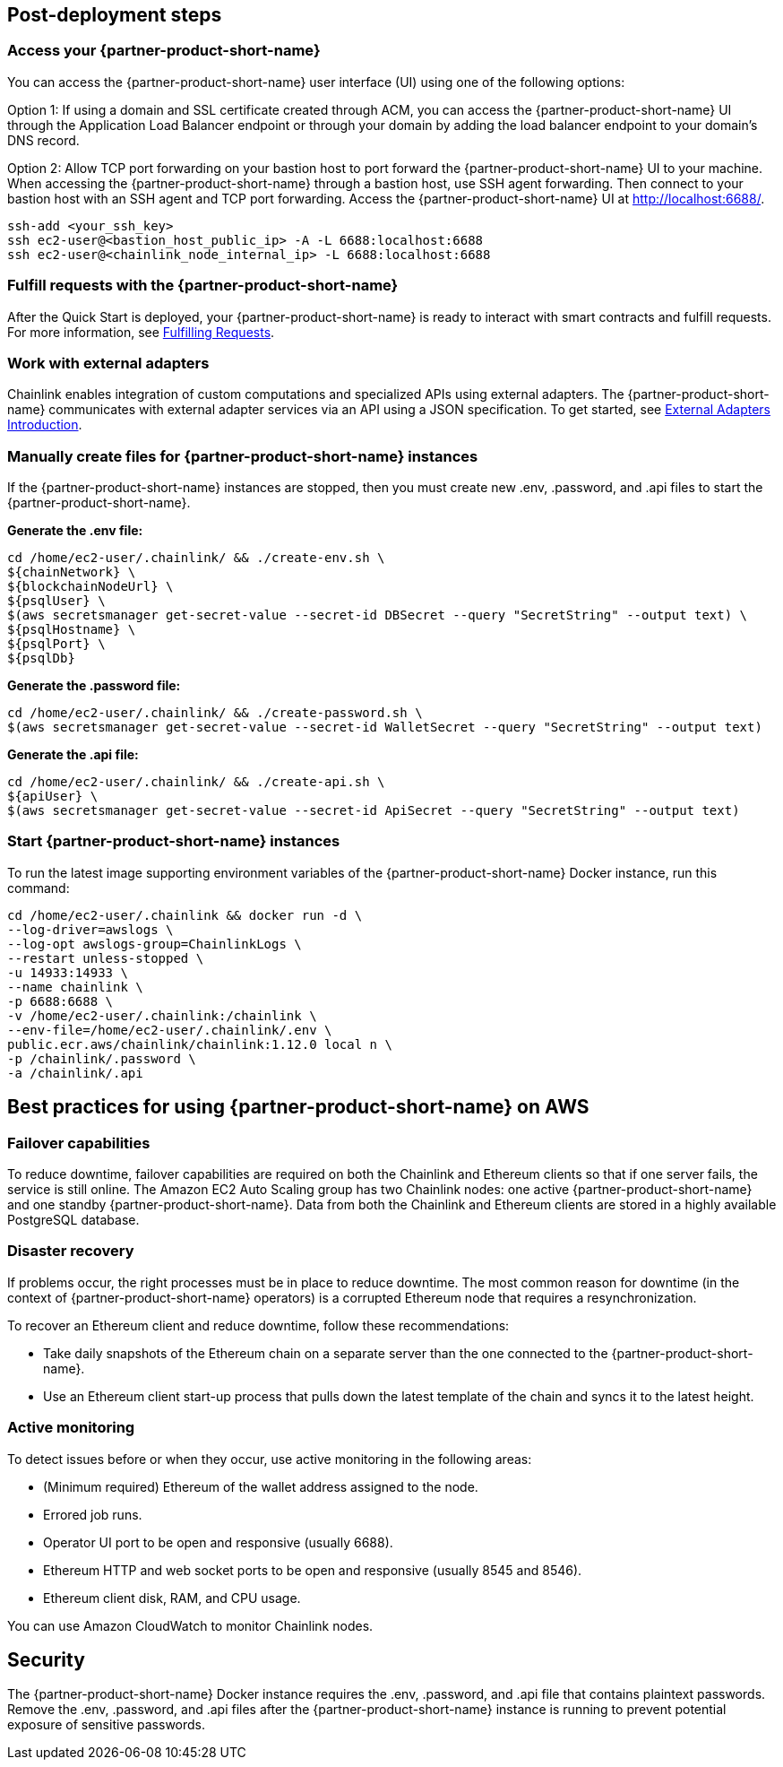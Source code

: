 == Post-deployment steps

=== Access your {partner-product-short-name}
You can access the {partner-product-short-name} user interface (UI) using one of the following options: 

Option 1: If using a domain and SSL certificate created through ACM, you can access the {partner-product-short-name} UI through the Application Load Balancer endpoint or through your domain by adding the load balancer endpoint to your domain's DNS record.

Option 2: Allow TCP port forwarding on your bastion host to port forward the {partner-product-short-name} UI to your machine. When accessing the {partner-product-short-name} through a bastion host, use SSH agent forwarding. Then connect to your bastion host with an SSH agent and TCP port forwarding. Access the {partner-product-short-name} UI at http://localhost:6688/. 

....
ssh-add <your_ssh_key>
ssh ec2-user@<bastion_host_public_ip> -A -L 6688:localhost:6688
ssh ec2-user@<chainlink_node_internal_ip> -L 6688:localhost:6688
....

=== Fulfill requests with the {partner-product-short-name}
After the Quick Start is deployed, your {partner-product-short-name} is ready to interact with smart contracts and fulfill requests. For more information, see https://docs.chain.link/docs/fulfilling-requests/[Fulfilling Requests^].

=== Work with external adapters
Chainlink enables integration of custom computations and specialized APIs using external adapters. The {partner-product-short-name} communicates with external adapter services via an API using a JSON specification. To get started, see https://docs.chain.link/docs/external-adapters/[External Adapters Introduction^].

=== Manually create files for {partner-product-short-name} instances
If the {partner-product-short-name} instances are stopped, then you must create new .env, .password, and .api files to start the {partner-product-short-name}.

*Generate the .env file:*
....
cd /home/ec2-user/.chainlink/ && ./create-env.sh \
${chainNetwork} \
${blockchainNodeUrl} \
${psqlUser} \
$(aws secretsmanager get-secret-value --secret-id DBSecret --query "SecretString" --output text) \
${psqlHostname} \
${psqlPort} \
${psqlDb}
....

*Generate the .password file:*
....
cd /home/ec2-user/.chainlink/ && ./create-password.sh \
$(aws secretsmanager get-secret-value --secret-id WalletSecret --query "SecretString" --output text)
....

*Generate the .api file:*
....
cd /home/ec2-user/.chainlink/ && ./create-api.sh \
${apiUser} \
$(aws secretsmanager get-secret-value --secret-id ApiSecret --query "SecretString" --output text)
....

=== Start {partner-product-short-name} instances
To run the latest image supporting environment variables of the {partner-product-short-name} Docker instance, run this command:

....
cd /home/ec2-user/.chainlink && docker run -d \
--log-driver=awslogs \
--log-opt awslogs-group=ChainlinkLogs \
--restart unless-stopped \
-u 14933:14933 \
--name chainlink \
-p 6688:6688 \
-v /home/ec2-user/.chainlink:/chainlink \
--env-file=/home/ec2-user/.chainlink/.env \
public.ecr.aws/chainlink/chainlink:1.12.0 local n \
-p /chainlink/.password \
-a /chainlink/.api
....

== Best practices for using {partner-product-short-name} on AWS

=== Failover capabilities
To reduce downtime, failover capabilities are required on both the Chainlink and Ethereum clients so that if one server fails, the service is still online. The Amazon EC2 Auto Scaling group has two Chainlink nodes: one active {partner-product-short-name} and one standby {partner-product-short-name}. Data from both the Chainlink and Ethereum clients are stored in a highly available PostgreSQL database.

=== Disaster recovery
If problems occur, the right processes must be in place to reduce downtime. The most common reason for downtime (in the context of {partner-product-short-name} operators) is a corrupted Ethereum node that requires a resynchronization.

To recover an Ethereum client and reduce downtime, follow these recommendations:

* Take daily snapshots of the Ethereum chain on a separate server than the one connected to the {partner-product-short-name}.
* Use an Ethereum client start-up process that pulls down the latest template of the chain and syncs it to the latest height.

=== Active monitoring

To detect issues before or when they occur, use active monitoring in the following areas: 

* (Minimum required) Ethereum of the wallet address assigned to the node.
* Errored job runs.
* Operator UI port to be open and responsive (usually 6688).
* Ethereum HTTP and web socket ports to be open and responsive (usually 8545 and 8546).
* Ethereum client disk, RAM, and CPU usage.

You can use Amazon CloudWatch to monitor Chainlink nodes.

== Security

The {partner-product-short-name} Docker instance requires the .env, .password, and .api file that contains plaintext passwords. Remove the .env, .password, and .api files after the {partner-product-short-name} instance is running to prevent potential exposure of sensitive passwords.

